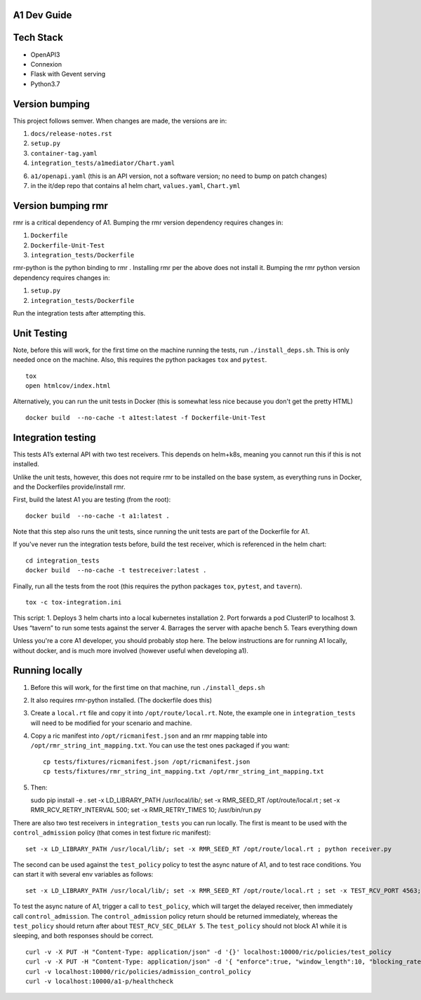 .. ==================================================================================
..       Copyright (c) 2019 Nokia
..       Copyright (c) 2018-2019 AT&T Intellectual Property.
..
..   Licensed under the Apache License, Version 2.0 (the "License");
..   you may not use this file except in compliance with the License.
..   You may obtain a copy of the License at
..
..          http://www.apache.org/licenses/LICENSE-2.0
..
..   Unless required by applicable law or agreed to in writing, software
..   distributed under the License is distributed on an "AS IS" BASIS,
..   WITHOUT WARRANTIES OR CONDITIONS OF ANY KIND, either express or implied.
..   See the License for the specific language governing permissions and
..   limitations under the License.
.. ==================================================================================

A1 Dev Guide
============

Tech Stack
==========

-  OpenAPI3
-  Connexion
-  Flask with Gevent serving
-  Python3.7

Version bumping
===============

This project follows semver. When changes are made, the versions are in:

1) ``docs/release-notes.rst``

2) ``setup.py``

3) ``container-tag.yaml``

4) ``integration_tests/a1mediator/Chart.yaml``

6) ``a1/openapi.yaml`` (this is an API version, not a software version; no need to bump on patch changes)

7) in the it/dep repo that contains a1 helm chart, ``values.yaml``, ``Chart.yml``


Version bumping rmr
====================
rmr is a critical dependency of A1. Bumping the rmr version dependency requires changes in:

1) ``Dockerfile``

2) ``Dockerfile-Unit-Test``

3) ``integration_tests/Dockerfile``

rmr-python is the python binding to rmr . Installing rmr per the above does not install it.
Bumping the rmr python version dependency requires changes in:

1) ``setup.py``

2) ``integration_tests/Dockerfile``

Run the integration tests after attempting this.


Unit Testing
============
Note,  before this will work, for the first time on the machine running the tests, run ``./install_deps.sh``. This is only needed once on the machine.
Also, this requires the python packages ``tox`` and ``pytest``.

::

   tox
   open htmlcov/index.html

Alternatively, you can run the unit tests in Docker (this is somewhat less nice because you don't get the pretty HTML)

::

   docker build  --no-cache -t a1test:latest -f Dockerfile-Unit-Test

Integration testing
===================
This tests A1’s external API with two test receivers. This depends on helm+k8s, meaning you cannot run this if this is not installed.

Unlike the unit tests, however, this does not require rmr to be installed on the base system, as everything
runs in Docker, and the Dockerfiles provide/install rmr.

First, build the latest A1 you are testing (from the root):
::

    docker build  --no-cache -t a1:latest .

Note that this step also runs the unit tests, since running the unit tests are part of the Dockerfile for A1.

If you've never run the integration tests before, build the test receiver, which is referenced in the helm chart:
::

    cd integration_tests
    docker build  --no-cache -t testreceiver:latest .

Finally, run all the tests from the root (this requires the python packages ``tox``, ``pytest``, and ``tavern``).
::

   tox -c tox-integration.ini

This script:
1. Deploys 3 helm charts into a local kubernetes installation
2. Port forwards a pod ClusterIP to localhost
3. Uses “tavern” to run some tests against the server
4. Barrages the server with apache bench
5. Tears everything down

Unless you're a core A1 developer, you should probably stop here. The below instructions
are for running A1 locally, without docker, and is much more involved (however useful when developing a1).

Running locally
===============

1. Before this will work, for the first time on that machine, run ``./install_deps.sh``

2. It also requires rmr-python installed. (The dockerfile does this)

3. Create a ``local.rt`` file and copy it into ``/opt/route/local.rt``.
   Note, the example one in ``integration_tests`` will need to be modified for
   your scenario and machine.

4. Copy a ric manifest into ``/opt/ricmanifest.json`` and an rmr mapping
   table into ``/opt/rmr_string_int_mapping.txt``. You can use the test
   ones packaged if you want:

   ::

     cp tests/fixtures/ricmanifest.json /opt/ricmanifest.json
     cp tests/fixtures/rmr_string_int_mapping.txt /opt/rmr_string_int_mapping.txt

5. Then:

   ::

   sudo pip install -e .
   set -x LD_LIBRARY_PATH /usr/local/lib/; set -x RMR_SEED_RT /opt/route/local.rt ; set -x RMR_RCV_RETRY_INTERVAL 500; set -x RMR_RETRY_TIMES 10;
   /usr/bin/run.py


There are also two test receivers in ``integration_tests`` you can run locally.
The first is meant to be used with the ``control_admission`` policy
(that comes in test fixture ric manifest):

::

   set -x LD_LIBRARY_PATH /usr/local/lib/; set -x RMR_SEED_RT /opt/route/local.rt ; python receiver.py

The second can be used against the ``test_policy`` policy to test the
async nature of A1, and to test race conditions. You can start it with
several env variables as follows:

::

   set -x LD_LIBRARY_PATH /usr/local/lib/; set -x RMR_SEED_RT /opt/route/local.rt ; set -x TEST_RCV_PORT 4563; set -x TEST_RCV_RETURN_MINT 10001; set -x TEST_RCV_SEC_DELAY 5; set -x TEST_RCV_RETURN_PAYLOAD '{"ACK_FROM": "DELAYED_TEST", "status": "SUCCESS"}' ; python receiver.py

To test the async nature of A1, trigger a call to ``test_policy``, which
will target the delayed receiver, then immediately call
``control_admission``. The ``control_admission`` policy return should be
returned immediately, whereas the ``test_policy`` should return after
about ``TEST_RCV_SEC_DELAY 5``. The ``test_policy`` should not block A1
while it is sleeping, and both responses should be correct.

::

   curl -v -X PUT -H "Content-Type: application/json" -d '{}' localhost:10000/ric/policies/test_policy
   curl -v -X PUT -H "Content-Type: application/json" -d '{ "enforce":true, "window_length":10, "blocking_rate":20, "trigger_threshold":10 }' localhost:10000/ric/policies/admission_control_policy
   curl -v localhost:10000/ric/policies/admission_control_policy
   curl -v localhost:10000/a1-p/healthcheck
